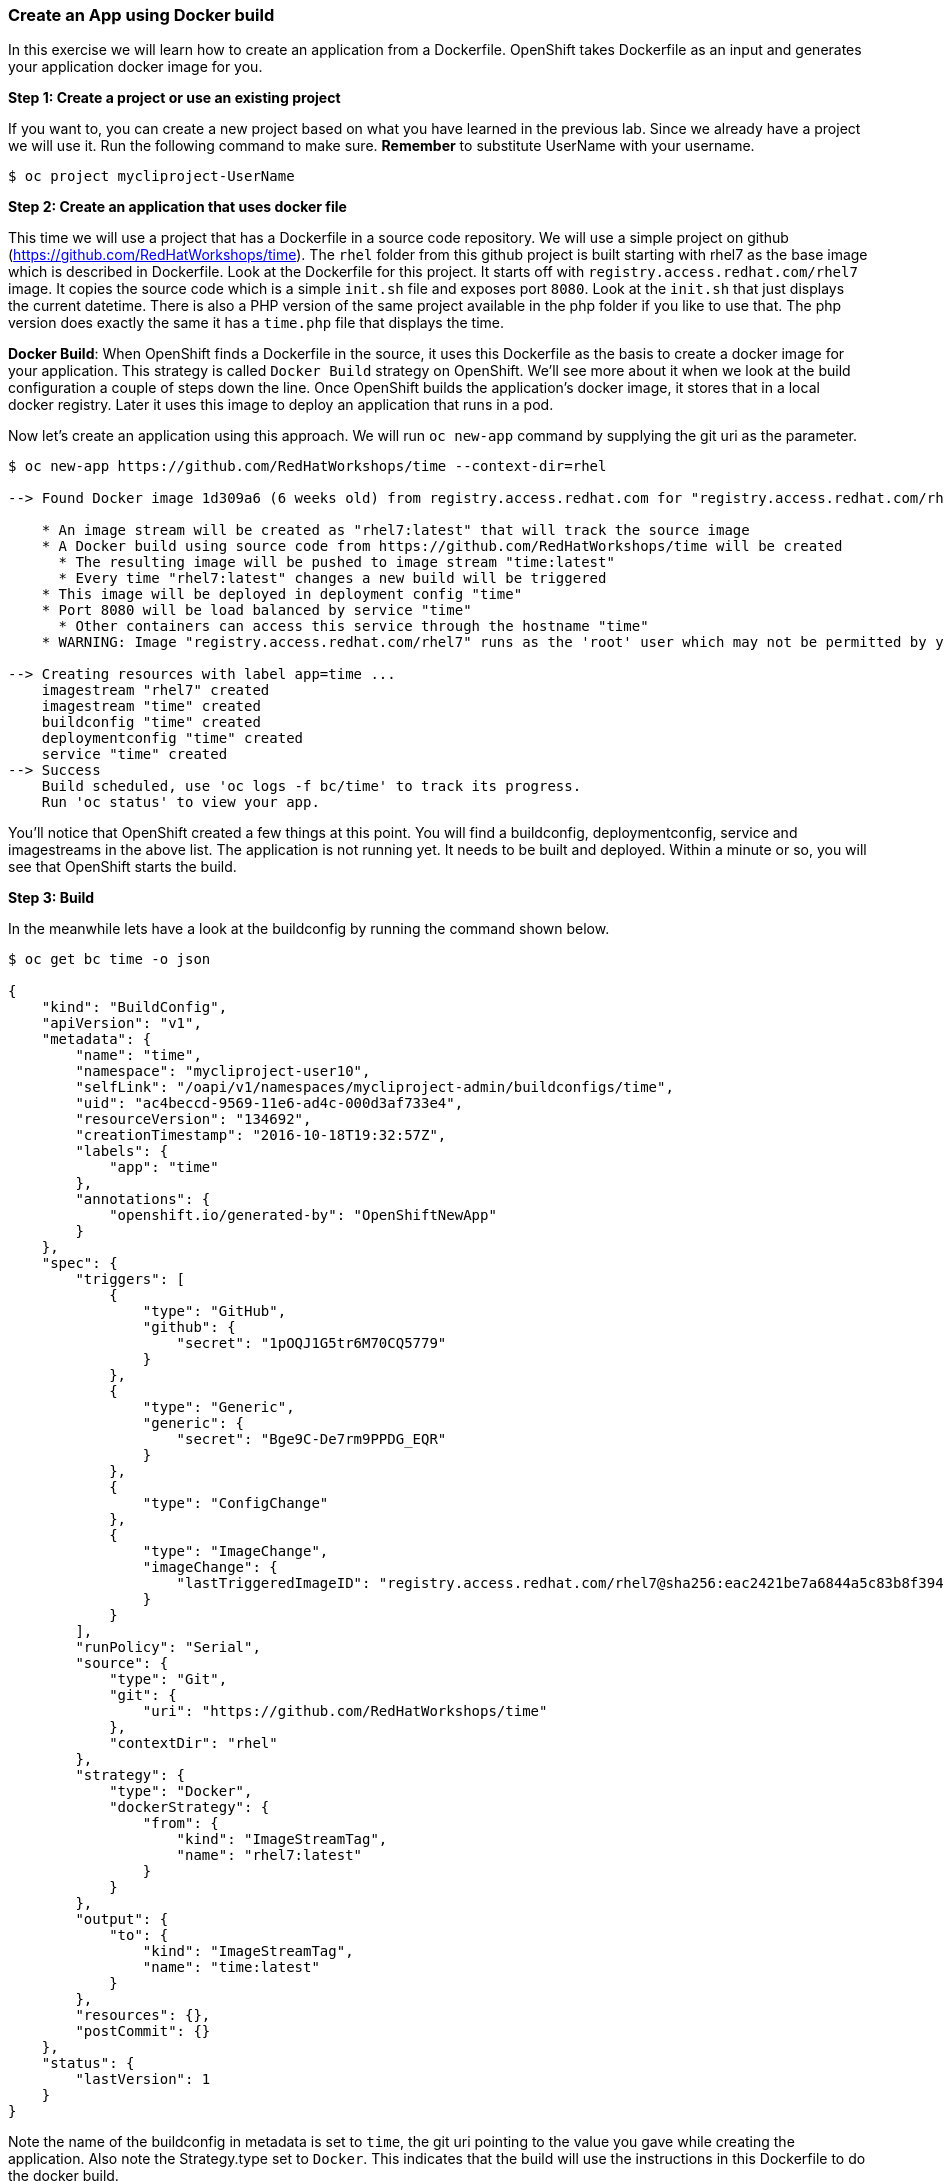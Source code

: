 [[create-an-app-using-docker-build]]
Create an App using Docker build
~~~~~~~~~~~~~~~~~~~~~~~~~~~~~~~~

In this exercise we will learn how to create an application from a
Dockerfile. OpenShift takes Dockerfile as an input and generates your
application docker image for you.

*Step 1: Create a project or use an existing project*

If you want to, you can create a new project based on what you have
learned in the previous lab. Since we already have a project we will use
it. Run the following command to make sure. *Remember* to substitute
UserName with your username.

....
$ oc project mycliproject-UserName
....

*Step 2: Create an application that uses docker file*

This time we will use a project that has a Dockerfile in a source code
repository. We will use a simple project on github
(https://github.com/RedHatWorkshops/time). The `rhel` folder from this github
project is built starting with rhel7 as the base image which is
described in Dockerfile. Look at the Dockerfile for this project. It
starts off with `registry.access.redhat.com/rhel7` image. It copies the
source code which is a simple `init.sh` file and exposes port `8080`.
Look at the `init.sh` that just displays the current datetime. There is
also a PHP version of the same project available in the php folder if
you like to use that. The php version does exactly the same it has a
`time.php` file that displays the time.

*Docker Build*: When OpenShift finds a Dockerfile in the source, it uses
this Dockerfile as the basis to create a docker image for your
application. This strategy is called `Docker Build` strategy on
OpenShift. We’ll see more about it when we look at the build
configuration a couple of steps down the line. Once OpenShift builds the
application’s docker image, it stores that in a local docker registry.
Later it uses this image to deploy an application that runs in a pod.

Now let’s create an application using this approach. We will run
`oc new-app` command by supplying the git uri as the parameter.

....
$ oc new-app https://github.com/RedHatWorkshops/time --context-dir=rhel

--> Found Docker image 1d309a6 (6 weeks old) from registry.access.redhat.com for "registry.access.redhat.com/rhel7"

    * An image stream will be created as "rhel7:latest" that will track the source image
    * A Docker build using source code from https://github.com/RedHatWorkshops/time will be created
      * The resulting image will be pushed to image stream "time:latest"
      * Every time "rhel7:latest" changes a new build will be triggered
    * This image will be deployed in deployment config "time"
    * Port 8080 will be load balanced by service "time"
      * Other containers can access this service through the hostname "time"
    * WARNING: Image "registry.access.redhat.com/rhel7" runs as the 'root' user which may not be permitted by your cluster administrator

--> Creating resources with label app=time ...
    imagestream "rhel7" created
    imagestream "time" created
    buildconfig "time" created
    deploymentconfig "time" created
    service "time" created
--> Success
    Build scheduled, use 'oc logs -f bc/time' to track its progress.
    Run 'oc status' to view your app.
....

You’ll notice that OpenShift created a few things at this point. You
will find a buildconfig, deploymentconfig, service and imagestreams in
the above list. The application is not running yet. It needs to be built
and deployed. Within a minute or so, you will see that OpenShift starts
the build.

*Step 3: Build*

In the meanwhile lets have a look at the buildconfig by running the
command shown below.

....
$ oc get bc time -o json

{
    "kind": "BuildConfig",
    "apiVersion": "v1",
    "metadata": {
        "name": "time",
        "namespace": "mycliproject-user10",
        "selfLink": "/oapi/v1/namespaces/mycliproject-admin/buildconfigs/time",
        "uid": "ac4beccd-9569-11e6-ad4c-000d3af733e4",
        "resourceVersion": "134692",
        "creationTimestamp": "2016-10-18T19:32:57Z",
        "labels": {
            "app": "time"
        },
        "annotations": {
            "openshift.io/generated-by": "OpenShiftNewApp"
        }
    },
    "spec": {
        "triggers": [
            {
                "type": "GitHub",
                "github": {
                    "secret": "1pOQJ1G5tr6M70CQ5779"
                }
            },
            {
                "type": "Generic",
                "generic": {
                    "secret": "Bge9C-De7rm9PPDG_EQR"
                }
            },
            {
                "type": "ConfigChange"
            },
            {
                "type": "ImageChange",
                "imageChange": {
                    "lastTriggeredImageID": "registry.access.redhat.com/rhel7@sha256:eac2421be7a6844a5c83b8f394d1f5f121b18fa4e455c5f09be940e0384a1d97"
                }
            }
        ],
        "runPolicy": "Serial",
        "source": {
            "type": "Git",
            "git": {
                "uri": "https://github.com/RedHatWorkshops/time"
            },
            "contextDir": "rhel"
        },
        "strategy": {
            "type": "Docker",
            "dockerStrategy": {
                "from": {
                    "kind": "ImageStreamTag",
                    "name": "rhel7:latest"
                }
            }
        },
        "output": {
            "to": {
                "kind": "ImageStreamTag",
                "name": "time:latest"
            }
        },
        "resources": {},
        "postCommit": {}
    },
    "status": {
        "lastVersion": 1
    }
}
....

Note the name of the buildconfig in metadata is set to `time`, the git
uri pointing to the value you gave while creating the application. Also
note the Strategy.type set to `Docker`. This indicates that the build
will use the instructions in this Dockerfile to do the docker build.

Build starts in a minute or so. You can view the list of builds using
`oc get builds` command. You can also start the build using
`oc start-build time` where ``time'' is the name we noticed in the
buildconfig.

....
$ oc get builds
NAME      TYPE      STATUS    POD
time-1    Docker    Running   time-1-build
....

Note the name of the build that is running i.e. time-1. We will use that
name to look at the build logs. Run the command as shown below to look
at the build logs. This will run for a few mins. At the end you will
notice that the docker image is successfully created and it will start
pushing this to OpenShift’s internal docker registry.

....
$ oc logs build/time-1

....
....
....
....
Successfully built 99563b872361
I0701 01:00:01.954898       1 cfg.go:46] PUSH_DOCKERCFG_PATH=/var/run/secrets/openshift.io/push/.dockercfg
I0701 01:00:01.955401       1 cfg.go:64] Using serviceaccount user for Docker authentication
I0701 01:00:01.955426       1 docker.go:84] Using Docker authentication provided
I0701 01:00:01.955441       1 docker.go:87] Pushing 172.30.246.7:5000/mycliproject/time image ...
I0701 01:05:24.258995       1 docker.go:91] Successfully pushed 172.30.246.7:5000/mycliproject/time
....

In the above log note how the image is pushed to the local docker
registry. The registry is running at `172.30.246.7` at port `5000`.

*_Step 4: Deployment_*

Once the image is pushed to the docker registry, OpenShift will trigger
a deploy process. Let us also quickly look at the deployment
configuration by running the following command. Note dc represents
deploymentconfig.

....
$ oc get dc -o json

{
    "kind": "List",
    "apiVersion": "v1",
    "metadata": {},
    "items": [
        {
            "kind": "DeploymentConfig",
            "apiVersion": "v1",
            "metadata": {
                "name": "time",
                "namespace": "mycliproject",
                "selfLink": "/osapi/v1beta3/namespaces/mycliproject/deploymentconfigs/time",
                "uid": "85a3d5c0-1fad-11e5-a792-fa163e91b409",
                "resourceVersion": "12684",
                "creationTimestamp": "2015-07-01T04:56:23Z"
            },
            "spec": {
                "strategy": {
                    "type": "Recreate",
                    "resources": {}
                },
                "triggers": [
                    {
                        "type": "ConfigChange"
                    },
                    {
                        "type": "ImageChange",
                        "imageChangeParams": {
                            "automatic": true,
                            "containerNames": [
                                "time"
                            ],
                            "from": {
                                "kind": "ImageStreamTag",
                                "name": "time:latest"
                            },
                            "lastTriggeredImage": "172.30.246.7:5000/mycliproject/time@sha256:1251dbf51a699928359046c0d5a98601fb2883f34c24a6ca80492c5a047942f5"
                        }
                    }
                ],
                "replicas": 1,
                "selector": {
                    "deploymentconfig": "time"
                },
                "template": {
                    "metadata": {
                        "creationTimestamp": null,
                        "labels": {
                            "deploymentconfig": "time"
                        }
                    },
                    "spec": {
                        "containers": [
                            {
                                "name": "time",
                                "image": "172.30.246.7:5000/mycliproject/time@sha256:1251dbf51a699928359046c0d5a98601fb2883f34c24a6ca80492c5a047942f5",
                                "ports": [
                                    {
                                        "name": "time-tcp-80",
                                        "containerPort": 80,
                                        "protocol": "TCP"
                                    }
                                ],
                                "resources": {},
                                "terminationMessagePath": "/dev/termination-log",
                                "imagePullPolicy": "Always",
                                "securityContext": {
                                    "capabilities": {},
                                    "privileged": false
                                }
                            }
                        ],
                        "restartPolicy": "Always",
                        "dnsPolicy": "ClusterFirst"
                    }
                }
            },
            "status": {
                "latestVersion": 2,
                "details": {
                    "causes": [
                        {
                            "type": "ImageChange",
                            "imageTrigger": {
                                "from": {
                                    "kind": "DockerImage",
                                    "name": "172.30.246.7:5000/mycliproject/time:latest"
                                }
                            }
                        }
                    ]
                }
            }
        }
    ]
}
....

Note where the image is picked from. It shows that the deployment picks
the image from the local registry (same ip address and port as in
buildconfig) and the image tag is same as what we built earlier. This
means the deployment step deploys the application image what was built
earlier during the build step.

If you get the list of pods, you’ll notice that the application gets
deployed quickly and starts running in its own pod.

....
$ oc get pods

NAME           READY     STATUS      RESTARTS   AGE
time-1-build   0/1       Completed   0          2h
time-1-rqa7c   1/1       Running     0          2h
....

*Step 5: Adding route*

This step is very much the same as what we did in the previous exercise.
We will check the service and add a route to expose that service.

....
$ oc get services

NAME      CLUSTER-IP     EXTERNAL-IP   PORT(S)    AGE
time      172.30.xx.82   <none>        8080/TCP   2h
....

Here we expose the service as a route.

....
$ oc expose service time

NAME      HOST/PORT   PATH      SERVICE   LABELS     TLS TERMINATION
time                            time      app=time
....

And then we check the route exposed.

....
$ oc get routes

NAME      HOST/PORT                                                          PATH      SERVICES   PORT       TERMINATION
time      time-mycliproject-UserName.apps.osecloud.com                       time       8080-tcp   
....

*Note:* Unlike in the previous lab, this time we did not use `--hostname`
parameter while exposing the service to create a route. OpenShift
automatically assigned the project name extension to the route name.

*Step 6: Run the application*

Now run the application by using the route you provided in the previous
step. You can use either curl or your browser. The application displays
time. *If you don’t provide time.php extension, it displays apache’s
default index page.*

....
$ curl time-mycliproject-UserName.<<DomainNameSuffix>>
Wednesday 1st of July 2015 01:12:20 AM
....

Congratulations!! In this exercise you have learnt how to create, build
and deploy an application using OpenShift’s `Docker Build strategy`.

link:0_toc.adoc[Table Of Contents]
